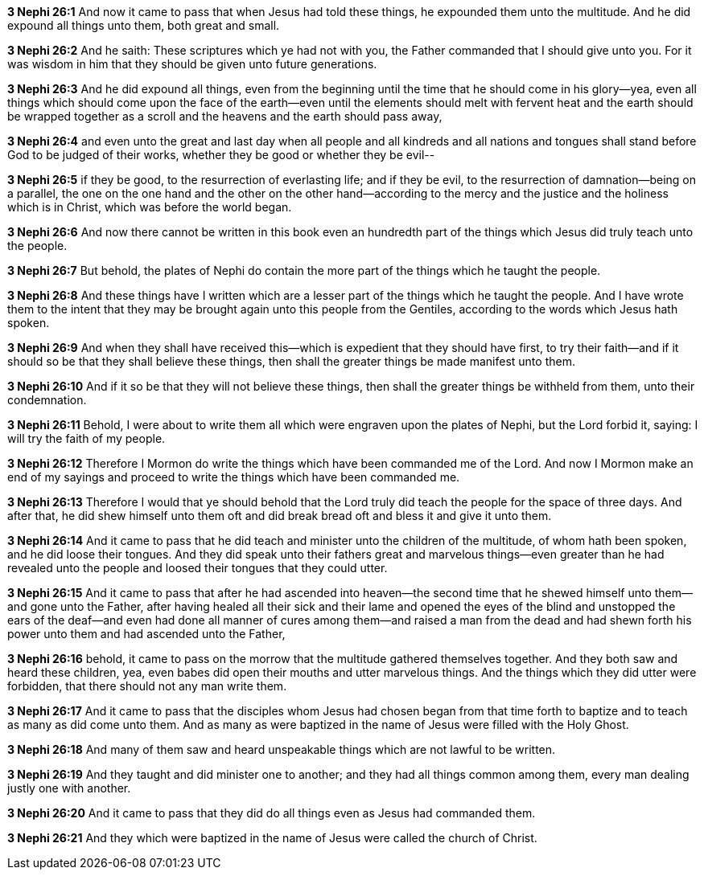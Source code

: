 *3 Nephi 26:1* And now it came to pass that when Jesus had told these things, he expounded them unto the multitude. And he did expound all things unto them, both great and small.

*3 Nephi 26:2* And he saith: These scriptures which ye had not with you, the Father commanded that I should give unto you. For it was wisdom in him that they should be given unto future generations.

*3 Nephi 26:3* And he did expound all things, even from the beginning until the time that he should come in his glory--yea, even all things which should come upon the face of the earth--even until the elements should melt with fervent heat and the earth should be wrapped together as a scroll and the heavens and the earth should pass away,

*3 Nephi 26:4* and even unto the great and last day when all people and all kindreds and all nations and tongues shall stand before God to be judged of their works, whether they be good or whether they be evil--

*3 Nephi 26:5* if they be good, to the resurrection of everlasting life; and if they be evil, to the resurrection of damnation--being on a parallel, the one on the one hand and the other on the other hand--according to the mercy and the justice and the holiness which is in Christ, which was before the world began.

*3 Nephi 26:6* And now there cannot be written in this book even an hundredth part of the things which Jesus did truly teach unto the people.

*3 Nephi 26:7* But behold, the plates of Nephi do contain the more part of the things which he taught the people.

*3 Nephi 26:8* And these things have I written which are a lesser part of the things which he taught the people. And I have wrote them to the intent that they may be brought again unto this people from the Gentiles, according to the words which Jesus hath spoken.

*3 Nephi 26:9* And when they shall have received this--which is expedient that they should have first, to try their faith--and if it should so be that they shall believe these things, then shall the greater things be made manifest unto them.

*3 Nephi 26:10* And if it so be that they will not believe these things, then shall the greater things be withheld from them, unto their condemnation.

*3 Nephi 26:11* Behold, I were about to write them all which were engraven upon the plates of Nephi, but the Lord forbid it, saying: I will try the faith of my people.

*3 Nephi 26:12* Therefore I Mormon do write the things which have been commanded me of the Lord. And now I Mormon make an end of my sayings and proceed to write the things which have been commanded me.

*3 Nephi 26:13* Therefore I would that ye should behold that the Lord truly did teach the people for the space of three days. And after that, he did shew himself unto them oft and did break bread oft and bless it and give it unto them.

*3 Nephi 26:14* And it came to pass that he did teach and minister unto the children of the multitude, of whom hath been spoken, and he did loose their tongues. And they did speak unto their fathers great and marvelous things--even greater than he had revealed unto the people and loosed their tongues that they could utter.

*3 Nephi 26:15* And it came to pass that after he had ascended into heaven--the second time that he shewed himself unto them--and gone unto the Father, after having healed all their sick and their lame and opened the eyes of the blind and unstopped the ears of the deaf--and even had done all manner of cures among them--and raised a man from the dead and had shewn forth his power unto them and had ascended unto the Father,

*3 Nephi 26:16* behold, it came to pass on the morrow that the multitude gathered themselves together. And they both saw and heard these children, yea, even babes did open their mouths and utter marvelous things. And the things which they did utter were forbidden, that there should not any man write them.

*3 Nephi 26:17* And it came to pass that the disciples whom Jesus had chosen began from that time forth to baptize and to teach as many as did come unto them. And as many as were baptized in the name of Jesus were filled with the Holy Ghost.

*3 Nephi 26:18* And many of them saw and heard unspeakable things which are not lawful to be written.

*3 Nephi 26:19* And they taught and did minister one to another; and they had all things common among them, every man dealing justly one with another.

*3 Nephi 26:20* And it came to pass that they did do all things even as Jesus had commanded them.

*3 Nephi 26:21* And they which were baptized in the name of Jesus were called the church of Christ.

